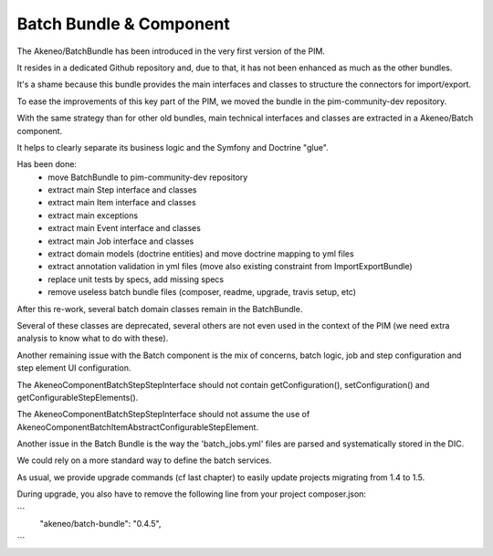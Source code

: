 Batch Bundle & Component
========================

The Akeneo/BatchBundle has been introduced in the very first version of the PIM.

It resides in a dedicated Github repository and, due to that, it has not been enhanced as much as the other bundles.

It's a shame because this bundle provides the main interfaces and classes to structure the connectors for import/export.

To ease the improvements of this key part of the PIM, we moved the bundle in the pim-community-dev repository.

With the same strategy than for other old bundles, main technical interfaces and classes are extracted in a Akeneo/Batch component.

It helps to clearly separate its business logic and the Symfony and Doctrine "glue".

Has been done:
 - move BatchBundle to pim-community-dev repository
 - extract main Step interface and classes
 - extract main Item interface and classes
 - extract main exceptions
 - extract main Event interface and classes
 - extract main Job interface and classes
 - extract domain models (doctrine entities) and move doctrine mapping to yml files
 - extract annotation validation in yml files (move also existing constraint from ImportExportBundle)
 - replace unit tests by specs, add missing specs
 - remove useless batch bundle files (composer, readme, upgrade, travis setup, etc)

After this re-work, several batch domain classes remain in the BatchBundle.

Several of these classes are deprecated, several others are not even used in the context of the PIM (we need extra analysis to know what to do with these).

Another remaining issue with the Batch component is the mix of concerns, batch logic, job and step configuration and step element UI configuration.

The Akeneo\Component\Batch\Step\StepInterface should not contain getConfiguration(), setConfiguration() and getConfigurableStepElements().

The Akeneo\Component\Batch\Step\StepInterface should not assume the use of Akeneo\Component\Batch\Item\AbstractConfigurableStepElement.

Another issue in the Batch Bundle is the way the 'batch_jobs.yml' files are parsed and systematically stored in the DIC.

We could rely on a more standard way to define the batch services.

As usual, we provide upgrade commands (cf last chapter) to easily update projects migrating from 1.4 to 1.5.

During upgrade, you also have to remove the following line from your project composer.json:

```
    "akeneo/batch-bundle": "0.4.5",
```
